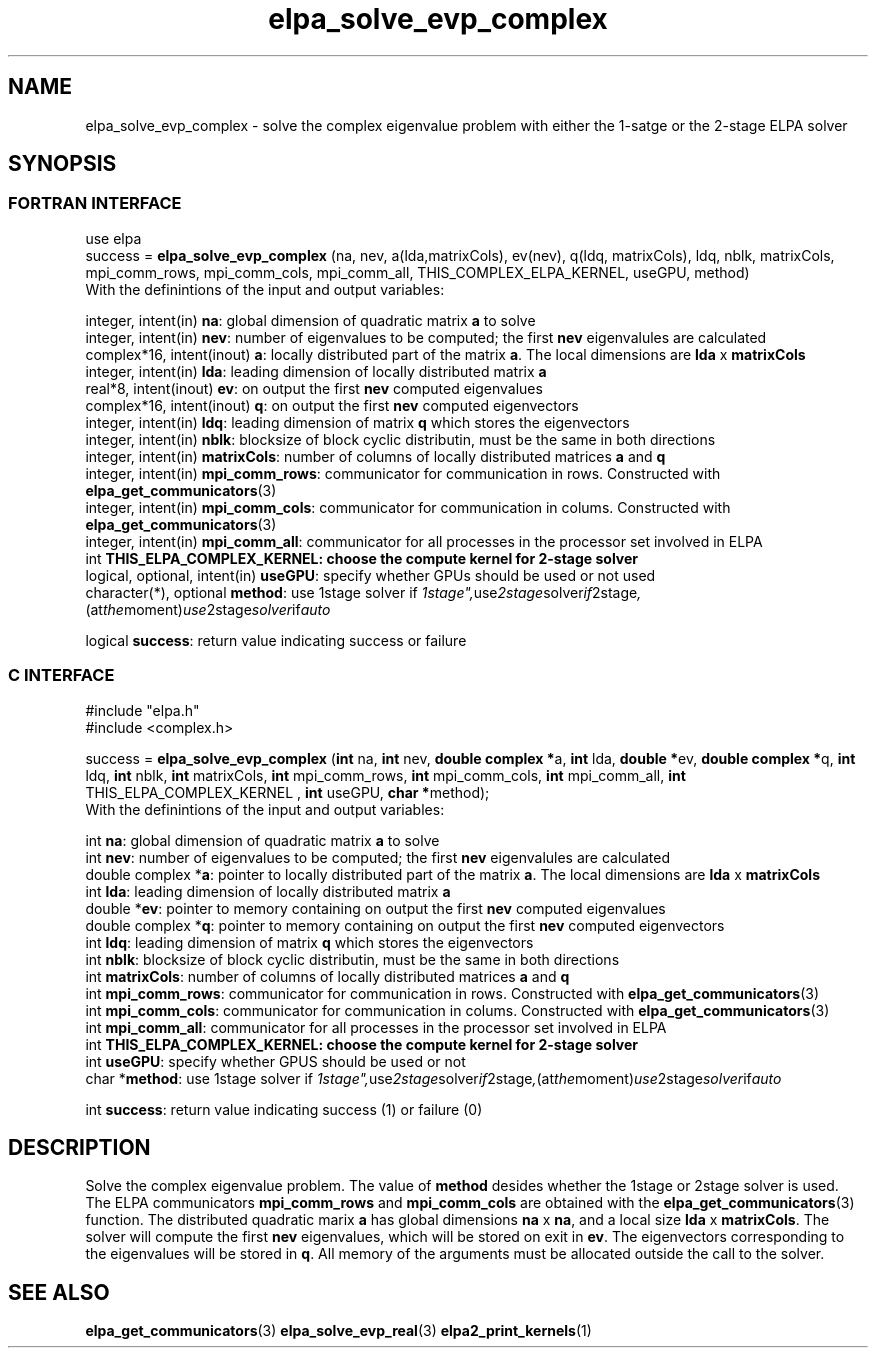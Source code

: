 .TH "elpa_solve_evp_complex" 3 "Mon Oct 10 2015" "ELPA" \" -*- nroff -*-
.ad l
.nh
.SH NAME
elpa_solve_evp_complex \- solve the complex eigenvalue problem with either the 1-satge or the 2-stage ELPA solver
.br

.SH SYNOPSIS
.br
.SS FORTRAN INTERFACE
use elpa
.br
.br
.RI  "success = \fBelpa_solve_evp_complex\fP (na, nev, a(lda,matrixCols), ev(nev), q(ldq, matrixCols), ldq, nblk, matrixCols, mpi_comm_rows, mpi_comm_cols, mpi_comm_all, THIS_COMPLEX_ELPA_KERNEL, useGPU, method)"
.br
.RI " "
.br
.RI "With the definintions of the input and output variables:"

.br
.RI "integer,     intent(in)       \fBna\fP:                       global dimension of quadratic matrix \fBa\fP to solve"
.br
.RI "integer,     intent(in)       \fBnev\fP:                      number of eigenvalues to be computed; the first \fBnev\fP eigenvalules are calculated"
.br
.RI "complex*16,  intent(inout)    \fBa\fP:                        locally distributed part of the matrix \fBa\fP. The local dimensions are \fBlda\fP x \fBmatrixCols\fP"
.br
.RI "integer,     intent(in)       \fBlda\fP:                      leading dimension of locally distributed matrix \fBa\fP"
.br
.RI "real*8,      intent(inout)    \fBev\fP:                       on output the first \fBnev\fP computed eigenvalues"
.br
.RI "complex*16,  intent(inout)    \fBq\fP:                        on output the first \fBnev\fP computed eigenvectors"
.br
.RI "integer,     intent(in)       \fBldq\fP:                      leading dimension of matrix \fBq\fP which stores the eigenvectors"
.br
.RI "integer,     intent(in)       \fBnblk\fP:                     blocksize of block cyclic distributin, must be the same in both directions"
.br
.RI "integer,     intent(in)       \fBmatrixCols\fP:               number of columns of locally distributed matrices \fBa\fP and \fBq\fP"
.br
.RI "integer,     intent(in)       \fBmpi_comm_rows\fP:            communicator for communication in rows. Constructed with \fBelpa_get_communicators\fP(3)"
.br
.RI "integer,     intent(in)       \fBmpi_comm_cols\fP:            communicator for communication in colums. Constructed with \fBelpa_get_communicators\fP(3)"
.br
.RI "integer,     intent(in)       \fBmpi_comm_all\fP:             communicator for all processes in the processor set involved in ELPA"
.br
.RI "int                           \fBTHIS_ELPA_COMPLEX_KERNEL\fp: choose the compute kernel for 2-stage solver"
.br
.RI "logical, optional, intent(in) \fBuseGPU\fP:                   specify whether GPUs should be used or not used"
.br
.RI "character(*), optional        \fBmethod\fP:                   use 1stage solver if "1stage", use 2stage solver if "2stage", (at the moment) use 2stage solver if "auto" "

.RI "logical                       \fBsuccess\fP:                  return value indicating success or failure"
.br
.SS C INTERFACE
#include "elpa.h"
.br
#include <complex.h>

.br
.RI "success = \fBelpa_solve_evp_complex\fP (\fBint\fP na, \fBint\fP nev, \fB double complex *\fPa, \fBint\fP lda, \fB double *\fPev, \fBdouble complex *\fPq, \fBint\fP ldq, \fBint\fP nblk, \fBint\fP matrixCols, \fBint\fP mpi_comm_rows, \fBint\fP mpi_comm_cols, \fBint\fP mpi_comm_all, \fBint\fP THIS_ELPA_COMPLEX_KERNEL , \fBint\fP useGPU, \fB char *\fPmethod);"
.br
.RI " "
.br
.RI "With the definintions of the input and output variables:"

.br
.RI "int             \fBna\fP:                       global dimension of quadratic matrix \fBa\fP to solve"
.br
.RI "int             \fBnev\fP:                      number of eigenvalues to be computed; the first \fBnev\fP eigenvalules are calculated"
.br
.RI "double complex *\fBa\fP:                        pointer to locally distributed part of the matrix \fBa\fP. The local dimensions are \fBlda\fP x \fBmatrixCols\fP"
.br
.RI "int             \fBlda\fP:                      leading dimension of locally distributed matrix \fBa\fP"
.br
.RI "double         *\fBev\fP:                       pointer to memory containing on output the first \fBnev\fP computed eigenvalues"
.br
.RI "double complex *\fBq\fP:                        pointer to memory containing on output the first \fBnev\fP computed eigenvectors"
.br
.RI "int             \fBldq\fP:                      leading dimension of matrix \fBq\fP which stores the eigenvectors"
.br
.RI "int             \fBnblk\fP:                     blocksize of block cyclic distributin, must be the same in both directions"
.br
.RI "int             \fBmatrixCols\fP:               number of columns of locally distributed matrices \fBa\fP and \fBq\fP"
.br
.RI "int             \fBmpi_comm_rows\fP:            communicator for communication in rows. Constructed with \fBelpa_get_communicators\fP(3)"
.br
.RI "int             \fBmpi_comm_cols\fP:            communicator for communication in colums. Constructed with \fBelpa_get_communicators\fP(3)"
.br
.RI "int             \fBmpi_comm_all\fP:             communicator for all processes in the processor set involved in ELPA"
.br
.RI "int             \fBTHIS_ELPA_COMPLEX_KERNEL\fp: choose the compute kernel for 2-stage solver"
.br
.RI "int             \fBuseGPU\fP:                   specify whether GPUS should be used or not
.br
.RI "char           *\fBmethod\fP:                   use 1stage solver if "1stage", use 2stage solver if "2stage", (at the moment) use 2stage solver if "auto" "

.RI "int             \fBsuccess\fP:                  return value indicating success (1) or failure (0)

.SH DESCRIPTION
Solve the complex eigenvalue problem. The value of \fBmethod\fP desides whether the 1stage or 2stage solver is used. The ELPA communicators \fBmpi_comm_rows\fP and \fBmpi_comm_cols\fP are obtained with the \fBelpa_get_communicators\fP(3) function. The distributed quadratic marix \fBa\fP has global dimensions \fBna\fP x \fBna\fP, and a local size \fBlda\fP x \fBmatrixCols\fP. The solver will compute the first \fBnev\fP eigenvalues, which will be stored on exit in \fBev\fP. The eigenvectors corresponding to the eigenvalues will be stored in \fBq\fP. All memory of the arguments must be allocated outside the call to the solver.
.br
.SH "SEE ALSO"
\fBelpa_get_communicators\fP(3) \fBelpa_solve_evp_real\fP(3) \fBelpa2_print_kernels\fP(1)
